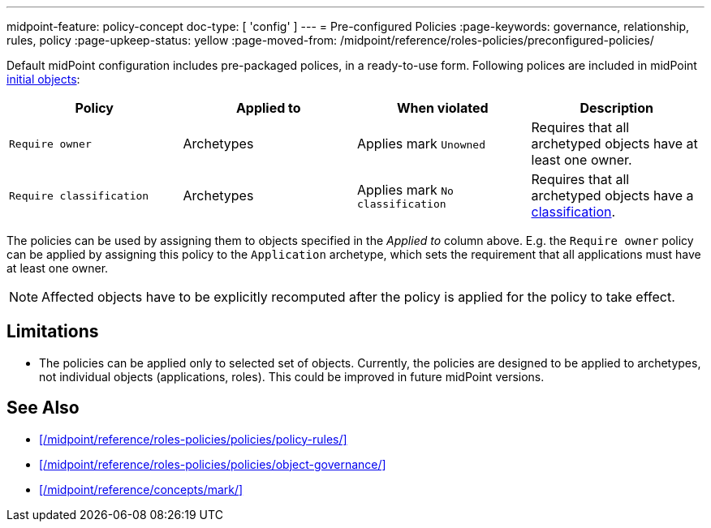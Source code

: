 ---
midpoint-feature: policy-concept
doc-type: [ 'config' ]
---
= Pre-configured Policies
:page-keywords: governance, relationship, rules, policy
:page-upkeep-status: yellow
:page-moved-from: /midpoint/reference/roles-policies/preconfigured-policies/

Default midPoint configuration includes pre-packaged polices, in a ready-to-use form.
Following polices are included in midPoint xref:/midpoint/reference/deployment/initial-objects/[initial objects]:

|===
| Policy | Applied to | When violated | Description

| `Require owner`
| Archetypes
| Applies mark `Unowned`
| Requires that all archetyped objects have at least one owner.

| `Require classification`
| Archetypes
| Applies mark `No classification`
| Requires that all archetyped objects have a xref:/midpoint/reference/roles-policies/policies/classification/[classification].

|===

The policies can be used by assigning them to objects specified in the _Applied to_ column above.
E.g. the `Require owner` policy can be applied by assigning this policy to the `Application` archetype, which sets the requirement that all applications must have at least one owner.

NOTE: Affected objects have to be explicitly recomputed after the policy is applied for the policy to take effect.

== Limitations

* The policies can be applied only to selected set of objects.
Currently, the policies are designed to be applied to archetypes, not individual objects (applications, roles).
This could be improved in future midPoint versions.

== See Also

* xref:/midpoint/reference/roles-policies/policies/policy-rules/[]

* xref:/midpoint/reference/roles-policies/policies/object-governance/[]

* xref:/midpoint/reference/concepts/mark/[]
